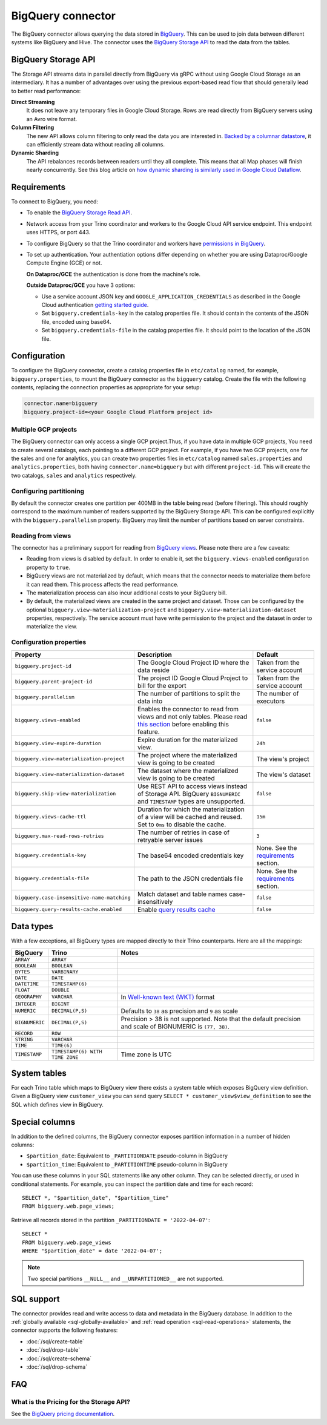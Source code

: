 ==================
BigQuery connector
==================

.. raw:: html

  <img src="../_static/img/bigquery.png" class="connector-logo">

The BigQuery connector allows querying the data stored in `BigQuery
<https://cloud.google.com/bigquery/>`_. This can be used to join data between
different systems like BigQuery and Hive. The connector uses the `BigQuery
Storage API <https://cloud.google.com/bigquery/docs/reference/storage/>`_ to
read the data from the tables.

BigQuery Storage API
--------------------

The Storage API streams data in parallel directly from BigQuery via gRPC without
using Google Cloud Storage as an intermediary.
It has a number of advantages over using the previous export-based read flow
that should generally lead to better read performance:

**Direct Streaming**
    It does not leave any temporary files in Google Cloud Storage. Rows are read
    directly from BigQuery servers using an Avro wire format.

**Column Filtering**
    The new API allows column filtering to only read the data you are interested in.
    `Backed by a columnar datastore <https://cloud.google.com/blog/big-data/2016/04/inside-capacitor-bigquerys-next-generation-columnar-storage-format>`_,
    it can efficiently stream data without reading all columns.

**Dynamic Sharding**
    The API rebalances records between readers until they all complete. This means
    that all Map phases will finish nearly concurrently. See this blog article on
    `how dynamic sharding is similarly used in Google Cloud Dataflow
    <https://cloud.google.com/blog/big-data/2016/05/no-shard-left-behind-dynamic-work-rebalancing-in-google-cloud-dataflow>`_.

Requirements
------------

To connect to BigQuery, you need:

* To enable the `BigQuery Storage Read API
  <https://cloud.google.com/bigquery/docs/reference/storage/#enabling_the_api>`_.
* Network access from your Trino coordinator and workers to the
  Google Cloud API service endpoint. This endpoint uses HTTPS, or port 443.
* To configure BigQuery so that the Trino coordinator and workers have `permissions
  in BigQuery <https://cloud.google.com/bigquery/docs/reference/storage#permissions>`_.
* To set up authentication. Your authentiation options differ depending on whether
  you are using Dataproc/Google Compute Engine (GCE) or not.

  **On Dataproc/GCE** the authentication is done from the machine's role.

  **Outside Dataproc/GCE** you have 3 options:

  * Use a service account JSON key and ``GOOGLE_APPLICATION_CREDENTIALS`` as
    described in the Google Cloud authentication `getting started guide
    <https://cloud.google.com/docs/authentication/getting-started>`_.
  * Set ``bigquery.credentials-key`` in the catalog properties file. It should
    contain the contents of the JSON file, encoded using base64.
  * Set ``bigquery.credentials-file`` in the catalog properties file. It should
    point to the location of the JSON file.

Configuration
-------------

To configure the BigQuery connector, create a catalog properties file in
``etc/catalog`` named, for example, ``bigquery.properties``, to mount the
BigQuery connector as the ``bigquery`` catalog. Create the file with the
following contents, replacing the connection properties as appropriate for
your setup:

.. code-block:: text

    connector.name=bigquery
    bigquery.project-id=<your Google Cloud Platform project id>

Multiple GCP projects
^^^^^^^^^^^^^^^^^^^^^

The BigQuery connector can only access a single GCP project.Thus, if you have
data in multiple GCP projects, You need to create several catalogs, each
pointing to a different GCP project. For example, if you have two GCP projects,
one for the sales and one for analytics, you can create two properties files in
``etc/catalog`` named ``sales.properties`` and ``analytics.properties``, both
having ``connector.name=bigquery`` but with different ``project-id``. This will
create the two catalogs, ``sales`` and ``analytics`` respectively.

Configuring partitioning
^^^^^^^^^^^^^^^^^^^^^^^^

By default the connector creates one partition per 400MB in the table being
read (before filtering). This should roughly correspond to the maximum number
of readers supported by the BigQuery Storage API. This can be configured
explicitly with the ``bigquery.parallelism`` property. BigQuery may limit the
number of partitions based on server constraints.

Reading from views
^^^^^^^^^^^^^^^^^^

The connector has a preliminary support for reading from `BigQuery views
<https://cloud.google.com/bigquery/docs/views-intro>`_. Please note there are
a few caveats:

* Reading from views is disabled by default. In order to enable it, set the
  ``bigquery.views-enabled`` configuration property to ``true``.
* BigQuery views are not materialized by default, which means that the
  connector needs to materialize them before it can read them. This process
  affects the read performance.
* The materialization process can also incur additional costs to your BigQuery bill.
* By default, the materialized views are created in the same project and
  dataset. Those can be configured by the optional ``bigquery.view-materialization-project``
  and ``bigquery.view-materialization-dataset`` properties, respectively. The
  service account must have write permission to the project and the dataset in
  order to materialize the view.

Configuration properties
^^^^^^^^^^^^^^^^^^^^^^^^

===================================================== ============================================================== ======================================================
Property                                              Description                                                    Default
===================================================== ============================================================== ======================================================
``bigquery.project-id``                               The Google Cloud Project ID where the data reside              Taken from the service account
``bigquery.parent-project-id``                        The project ID Google Cloud Project to bill for the export     Taken from the service account
``bigquery.parallelism``                              The number of partitions to split the data into                The number of executors
``bigquery.views-enabled``                            Enables the connector to read from views and not only tables.  ``false``
                                                      Please read `this section <#reading-from-views>`_ before
                                                      enabling this feature.
``bigquery.view-expire-duration``                     Expire duration for the materialized view.                     ``24h``
``bigquery.view-materialization-project``             The project where the materialized view is going to be created The view's project
``bigquery.view-materialization-dataset``             The dataset where the materialized view is going to be created The view's dataset
``bigquery.skip-view-materialization``                Use REST API to access views instead of Storage API. BigQuery
                                                      ``BIGNUMERIC`` and ``TIMESTAMP`` types are unsupported.        ``false``
``bigquery.views-cache-ttl``                          Duration for which the materialization of a view will be       ``15m``
                                                      cached and reused. Set to ``0ms`` to disable the cache.
``bigquery.max-read-rows-retries``                    The number of retries in case of retryable server issues       ``3``
``bigquery.credentials-key``                          The base64 encoded credentials key                             None. See the `requirements <#requirements>`_ section.
``bigquery.credentials-file``                         The path to the JSON credentials file                          None. See the `requirements <#requirements>`_ section.
``bigquery.case-insensitive-name-matching``           Match dataset and table names case-insensitively               ``false``
``bigquery.query-results-cache.enabled``              Enable `query results cache
                                                      <https://cloud.google.com/bigquery/docs/cached-results>`_      ``false``
===================================================== ============================================================== ======================================================

Data types
----------

With a few exceptions, all BigQuery types are mapped directly to their Trino
counterparts. Here are all the mappings:

============== =============================== =============================================================================================================
BigQuery       Trino                           Notes
============== =============================== =============================================================================================================
``ARRAY``      ``ARRAY``
``BOOLEAN``    ``BOOLEAN``
``BYTES``      ``VARBINARY``
``DATE``       ``DATE``
``DATETIME``   ``TIMESTAMP(6)``
``FLOAT``      ``DOUBLE``
``GEOGRAPHY``  ``VARCHAR``                     In `Well-known text (WKT) <https://en.wikipedia.org/wiki/Well-known_text_representation_of_geometry>`_ format
``INTEGER``    ``BIGINT``
``NUMERIC``    ``DECIMAL(P,S)``                Defaults to ``38`` as precision and ``9`` as scale
``BIGNUMERIC`` ``DECIMAL(P,S)``                Precision > 38 is not supported. Note that the default precision and scale of BIGNUMERIC is ``(77, 38)``.
``RECORD``     ``ROW``
``STRING``     ``VARCHAR``
``TIME``       ``TIME(6)``
``TIMESTAMP``  ``TIMESTAMP(6) WITH TIME ZONE`` Time zone is UTC
============== =============================== =============================================================================================================

System tables
-------------

For each Trino table which maps to BigQuery view there exists a system table which exposes BigQuery view definition.
Given a BigQuery view ``customer_view`` you can send query
``SELECT * customer_view$view_definition`` to see the SQL which defines view in BigQuery.

.. _bigquery_special_columns:

Special columns
---------------

In addition to the defined columns, the BigQuery connector exposes
partition information in a number of hidden columns:

* ``$partition_date``: Equivalent to ``_PARTITIONDATE`` pseudo-column in BigQuery

* ``$partition_time``: Equivalent to ``_PARTITIONTIME`` pseudo-column in BigQuery

You can use these columns in your SQL statements like any other column. They
can be selected directly, or used in conditional statements. For example, you
can inspect the partition date and time for each record::

    SELECT *, "$partition_date", "$partition_time"
    FROM bigquery.web.page_views;

Retrieve all records stored in the partition ``_PARTITIONDATE = '2022-04-07'``::

    SELECT *
    FROM bigquery.web.page_views
    WHERE "$partition_date" = date '2022-04-07';

.. note::

  Two special partitions ``__NULL__`` and ``__UNPARTITIONED__`` are not supported.

.. _bigquery-sql-support:

SQL support
-----------

The connector provides read and write access to data and metadata in
the BigQuery database. In addition to the :ref:`globally available
<sql-globally-available>` and :ref:`read operation <sql-read-operations>`
statements, the connector supports the following features:

* :doc:`/sql/create-table`
* :doc:`/sql/drop-table`
* :doc:`/sql/create-schema`
* :doc:`/sql/drop-schema`

FAQ
---

What is the Pricing for the Storage API?
^^^^^^^^^^^^^^^^^^^^^^^^^^^^^^^^^^^^^^^^

See the `BigQuery pricing documentation
<https://cloud.google.com/bigquery/pricing#storage-api>`_.
